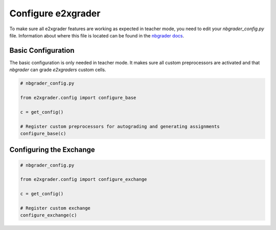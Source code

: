 .. _configure_e2xgrader:

Configure e2xgrader
===================

To make sure all e2xgrader features are working as expected in teacher mode, you need to edit your *nbgrader_config.py* file.
Information about where this file is located can be found 
in the `nbgrader docs`_.

Basic Configuration
-------------------

The basic configuration is only needed in teacher mode. It makes sure all custom preprocessors are activated and that `nbgrader` can grade `e2xgraders` custom cells.

.. code-block:: python

   # nbgrader_config.py

   from e2xgrader.config import configure_base

   c = get_config()

   # Register custom preprocessors for autograding and generating assignments
   configure_base(c)

.. _configuring-the-exchange:
Configuring the Exchange
------------------------

.. code-block:: python

   # nbgrader_config.py

   from e2xgrader.config import configure_exchange

   c = get_config()

   # Register custom exchange
   configure_exchange(c)

.. _nbgrader docs: https://nbgrader.readthedocs.io/en/stable/configuration/nbgrader_config.html